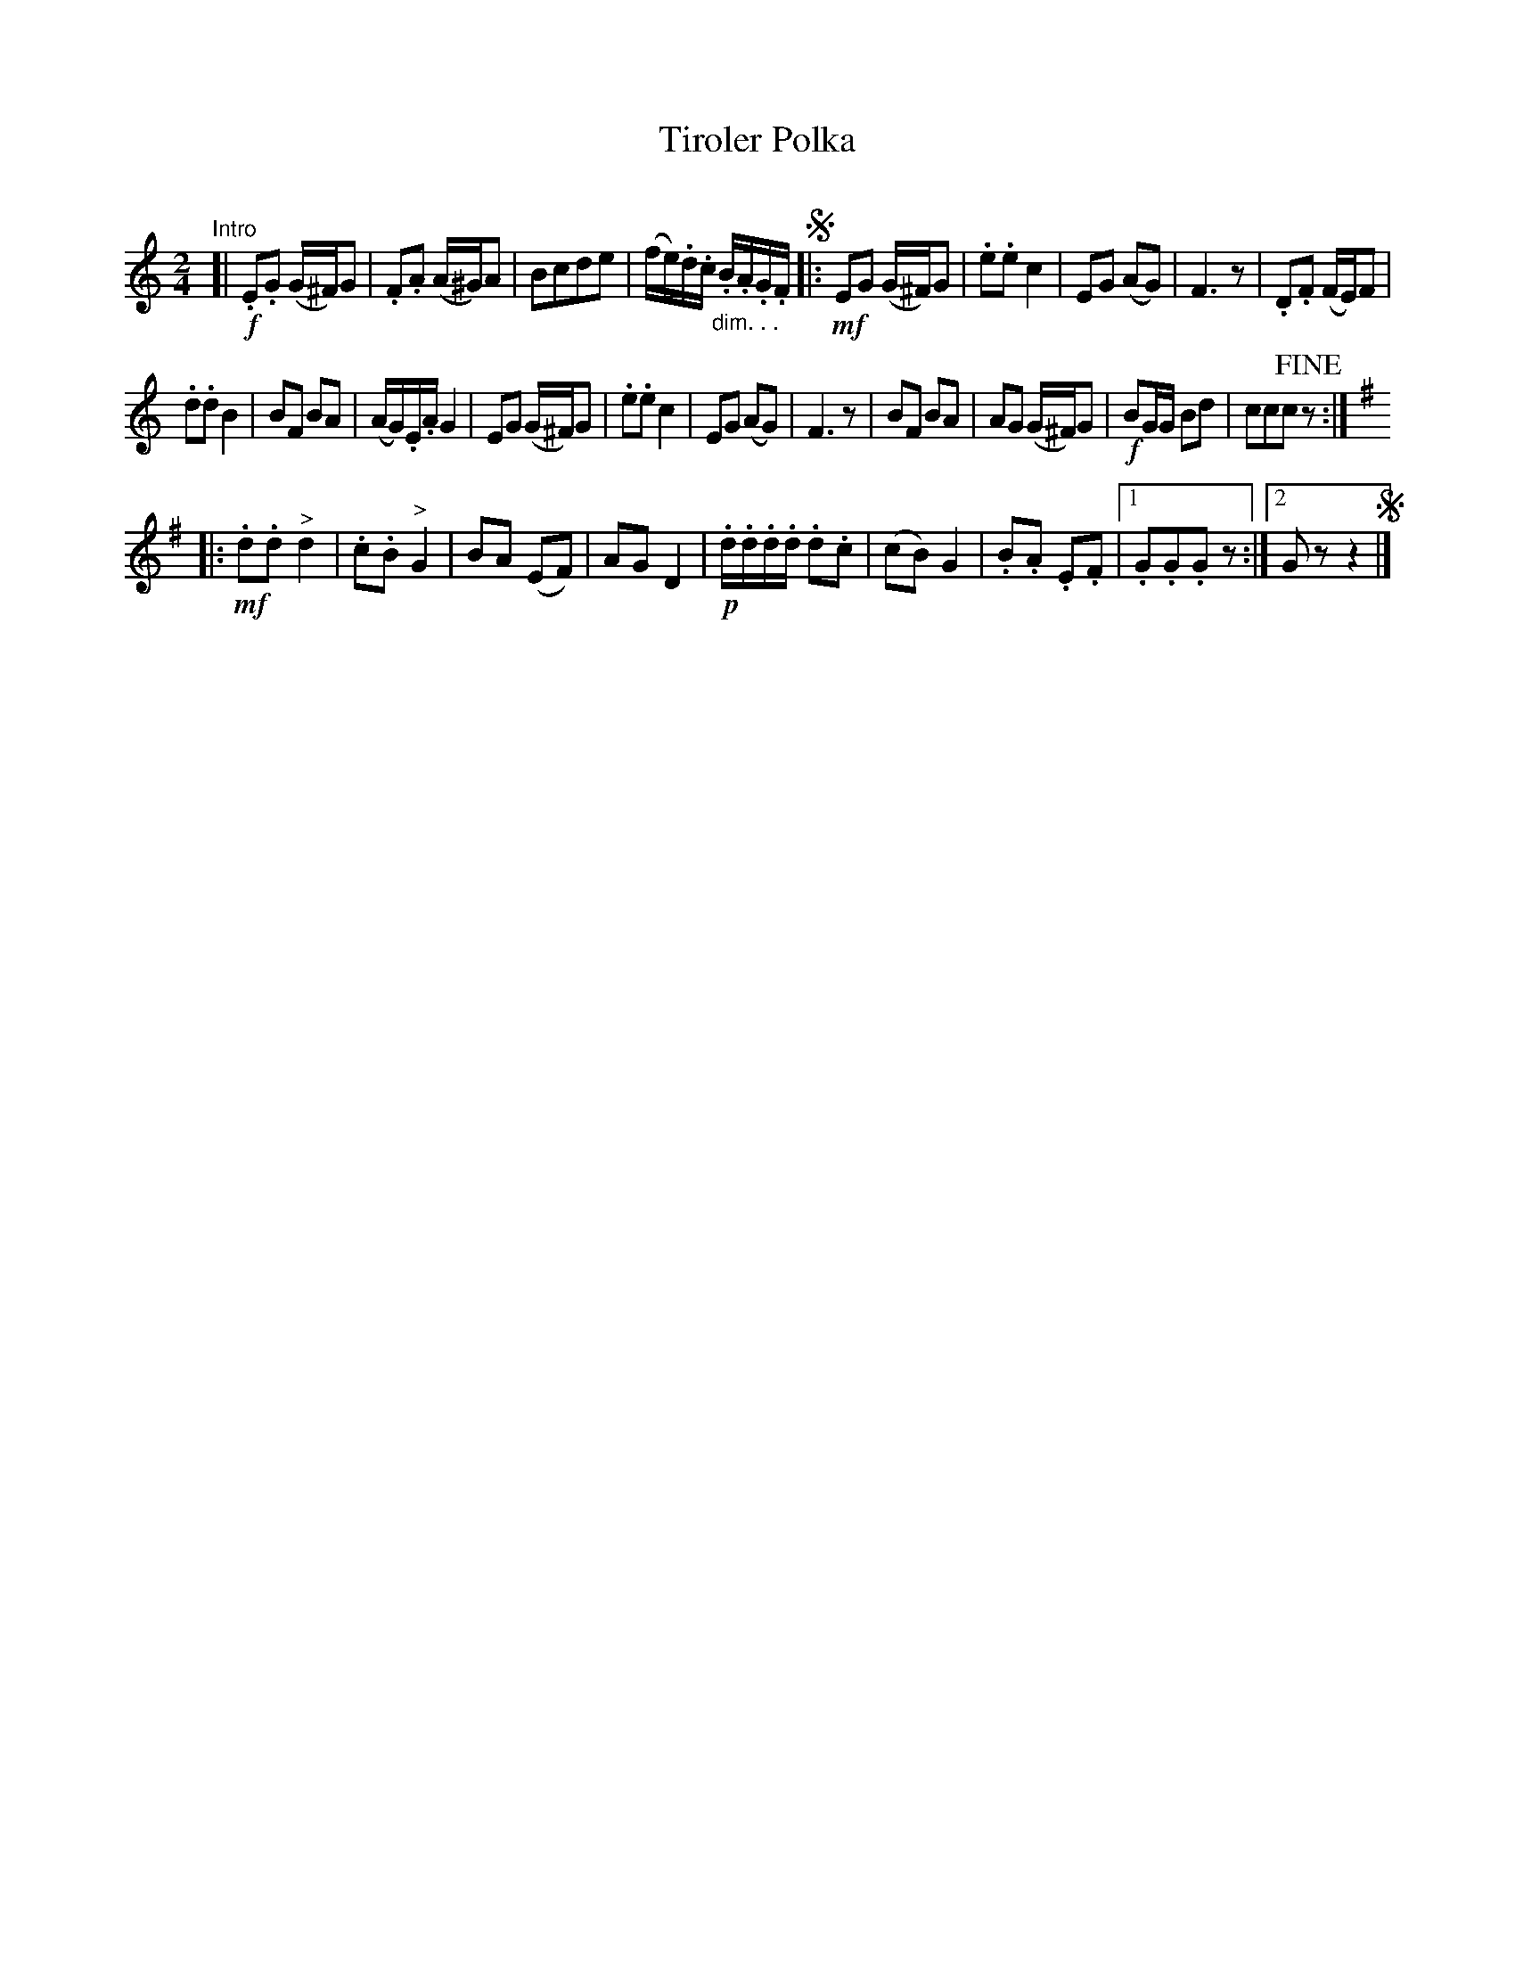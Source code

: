 X: 1
T: Tiroler Polka
C:
R: polka
Z: 2018 John Chambers <jc:trillian.mit.edu>
M: 2/4
L: 1/16
K: C
"Intro"[|\
!f!.E2.G2 (G^F)G2 | .F2.A2 (A^G)A2 |\
B2c2d2e2 | (fe).d.c "_dim. . .".B.A.G.F !segno!|:\
!mf!E2G2 (G^F)G2 | .e2.e2 c4 |\
E2G2 (A2G2) | F6 z2 |\
.D2.F2 (FE)F2 |
.d2.d2 B4 |\
B2F2 B2A2 | (AG).E.A G4 |\
E2G2 (G^F)G2 | .e2.e2 c4 |\
E2G2 (A2G2) | F6 z2 |\
B2F2 B2A2 | A2G2 (G^F)G2 |\
!f!B2GG B2d2 | c2c2c2 !fine!z2 :|
[K:G]|:!mf!\
.d2.d2 "^>"d4 | .c2.B2 "^>"G4 |\
B2A2 (E2F2) | A2G2 D4 |\
!p!.d.d.d.d .d2.c2 | (c2B2) G4 |\
.B2.A2 .E2.F2 |[1 .G2.G2.G2 z2 :|[2 G2z2 z4 !segno!|]
